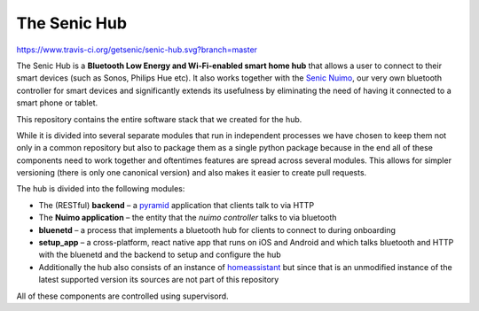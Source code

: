 The Senic Hub
-------------

https://www.travis-ci.org/getsenic/senic-hub.svg?branch=master

The Senic Hub is a **Bluetooth Low Energy and Wi-Fi-enabled smart home hub** that allows a user to connect to their smart devices (such as Sonos, Philips Hue etc).
It also works together with the `Senic Nuimo <https://www.senic.com/en/nuimo>`_, our very own bluetooth controller for smart devices and significantly extends its usefulness by eliminating the need of having it connected to a smart phone or tablet.

This repository contains the entire software stack that we created for the hub.

While it is divided into several separate modules that run in independent processes we have chosen to keep them not only in a common repository but also to package them as a single python package because in the end all of these components need to work together and oftentimes features are spread across several modules.
This allows for simpler versioning (there is only one canonical version) and also makes it easier to create pull requests.

The hub is divided into the following modules:

- The (RESTful) **backend** – a `pyramid <http://docs.pylonsproject.org/projects/pyramid/en/latest/>`_ application that clients talk to via HTTP
- The **Nuimo application** – the entity that the *nuimo controller* talks to via bluetooth
- **bluenetd** – a process that implements a bluetooth hub for clients to connect to during onboarding
- **setup_app** – a cross-platform, react native app that runs on iOS and Android and which talks bluetooth and HTTP with the bluenetd and the backend to setup and configure the hub
- Additionally the hub also consists of an instance of `homeassistant <https://home-assistant.io/>`_ but since that is an unmodified instance of the latest supported version its sources are not part of this repository

All of these components are controlled using supervisord.
